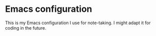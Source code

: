 * Emacs configuration

This is my Emacs configuration I use for note-taking.
I might adapt it for coding in the future.
